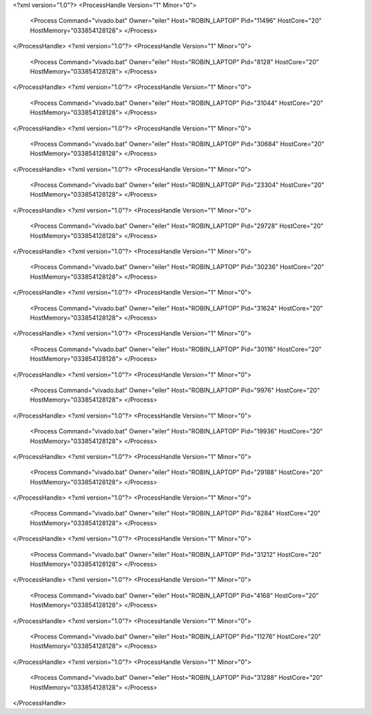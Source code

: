 <?xml version="1.0"?>
<ProcessHandle Version="1" Minor="0">
    <Process Command="vivado.bat" Owner="eiler" Host="ROBIN_LAPTOP" Pid="11496" HostCore="20" HostMemory="033854128128">
    </Process>
</ProcessHandle>
<?xml version="1.0"?>
<ProcessHandle Version="1" Minor="0">
    <Process Command="vivado.bat" Owner="eiler" Host="ROBIN_LAPTOP" Pid="8128" HostCore="20" HostMemory="033854128128">
    </Process>
</ProcessHandle>
<?xml version="1.0"?>
<ProcessHandle Version="1" Minor="0">
    <Process Command="vivado.bat" Owner="eiler" Host="ROBIN_LAPTOP" Pid="31044" HostCore="20" HostMemory="033854128128">
    </Process>
</ProcessHandle>
<?xml version="1.0"?>
<ProcessHandle Version="1" Minor="0">
    <Process Command="vivado.bat" Owner="eiler" Host="ROBIN_LAPTOP" Pid="30684" HostCore="20" HostMemory="033854128128">
    </Process>
</ProcessHandle>
<?xml version="1.0"?>
<ProcessHandle Version="1" Minor="0">
    <Process Command="vivado.bat" Owner="eiler" Host="ROBIN_LAPTOP" Pid="23304" HostCore="20" HostMemory="033854128128">
    </Process>
</ProcessHandle>
<?xml version="1.0"?>
<ProcessHandle Version="1" Minor="0">
    <Process Command="vivado.bat" Owner="eiler" Host="ROBIN_LAPTOP" Pid="29728" HostCore="20" HostMemory="033854128128">
    </Process>
</ProcessHandle>
<?xml version="1.0"?>
<ProcessHandle Version="1" Minor="0">
    <Process Command="vivado.bat" Owner="eiler" Host="ROBIN_LAPTOP" Pid="30236" HostCore="20" HostMemory="033854128128">
    </Process>
</ProcessHandle>
<?xml version="1.0"?>
<ProcessHandle Version="1" Minor="0">
    <Process Command="vivado.bat" Owner="eiler" Host="ROBIN_LAPTOP" Pid="31624" HostCore="20" HostMemory="033854128128">
    </Process>
</ProcessHandle>
<?xml version="1.0"?>
<ProcessHandle Version="1" Minor="0">
    <Process Command="vivado.bat" Owner="eiler" Host="ROBIN_LAPTOP" Pid="30116" HostCore="20" HostMemory="033854128128">
    </Process>
</ProcessHandle>
<?xml version="1.0"?>
<ProcessHandle Version="1" Minor="0">
    <Process Command="vivado.bat" Owner="eiler" Host="ROBIN_LAPTOP" Pid="9976" HostCore="20" HostMemory="033854128128">
    </Process>
</ProcessHandle>
<?xml version="1.0"?>
<ProcessHandle Version="1" Minor="0">
    <Process Command="vivado.bat" Owner="eiler" Host="ROBIN_LAPTOP" Pid="19936" HostCore="20" HostMemory="033854128128">
    </Process>
</ProcessHandle>
<?xml version="1.0"?>
<ProcessHandle Version="1" Minor="0">
    <Process Command="vivado.bat" Owner="eiler" Host="ROBIN_LAPTOP" Pid="29188" HostCore="20" HostMemory="033854128128">
    </Process>
</ProcessHandle>
<?xml version="1.0"?>
<ProcessHandle Version="1" Minor="0">
    <Process Command="vivado.bat" Owner="eiler" Host="ROBIN_LAPTOP" Pid="8284" HostCore="20" HostMemory="033854128128">
    </Process>
</ProcessHandle>
<?xml version="1.0"?>
<ProcessHandle Version="1" Minor="0">
    <Process Command="vivado.bat" Owner="eiler" Host="ROBIN_LAPTOP" Pid="31212" HostCore="20" HostMemory="033854128128">
    </Process>
</ProcessHandle>
<?xml version="1.0"?>
<ProcessHandle Version="1" Minor="0">
    <Process Command="vivado.bat" Owner="eiler" Host="ROBIN_LAPTOP" Pid="4168" HostCore="20" HostMemory="033854128128">
    </Process>
</ProcessHandle>
<?xml version="1.0"?>
<ProcessHandle Version="1" Minor="0">
    <Process Command="vivado.bat" Owner="eiler" Host="ROBIN_LAPTOP" Pid="11276" HostCore="20" HostMemory="033854128128">
    </Process>
</ProcessHandle>
<?xml version="1.0"?>
<ProcessHandle Version="1" Minor="0">
    <Process Command="vivado.bat" Owner="eiler" Host="ROBIN_LAPTOP" Pid="31288" HostCore="20" HostMemory="033854128128">
    </Process>
</ProcessHandle>
